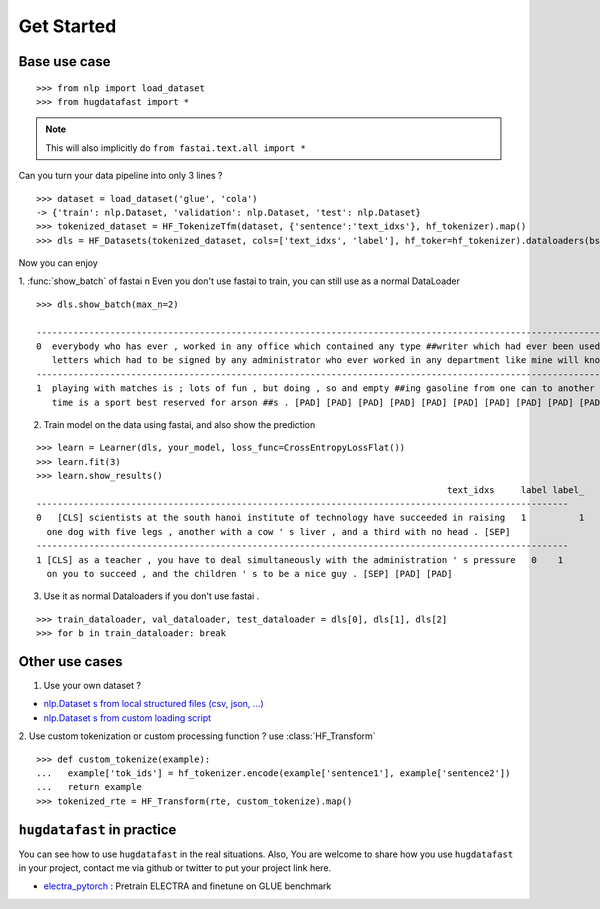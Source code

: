 ==================
Get Started
==================

-----------------
Base use case
-----------------

::

    >>> from nlp import load_dataset
    >>> from hugdatafast import *

.. note::
   This will also implicitly do ``from fastai.text.all import *``

Can you turn your data pipeline into only 3 lines ?

::

    >>> dataset = load_dataset('glue', 'cola') 
    -> {'train': nlp.Dataset, 'validation': nlp.Dataset, 'test': nlp.Dataset}
    >>> tokenized_dataset = HF_TokenizeTfm(dataset, {'sentence':'text_idxs'}, hf_tokenizer).map() 
    >>> dls = HF_Datasets(tokenized_dataset, cols=['text_idxs', 'label'], hf_toker=hf_tokenizer).dataloaders(bs=64) 

Now you can enjoy 

1. :func:`show_batch` of fastai \n
Even you don't use fastai to train, you can still use as a normal DataLoader

::

    >>> dls.show_batch(max_n=2)
                                                                                                                text_idxs       label
    --------------------------------------------------------------------------------------------------------------------------------------
    0  everybody who has ever , worked in any office which contained any type ##writer which had ever been used to type any      1
       letters which had to be signed by any administrator who ever worked in any department like mine will know what i mean .
    --------------------------------------------------------------------------------------------------------------------------------------
    1  playing with matches is ; lots of fun , but doing , so and empty ##ing gasoline from one can to another at the same       1
       time is a sport best reserved for arson ##s . [PAD] [PAD] [PAD] [PAD] [PAD] [PAD] [PAD] [PAD] [PAD] [PAD]

2. Train model on the data using fastai, and also show the prediction

::

    >>> learn = Learner(dls, your_model, loss_func=CrossEntropyLossFlat())
    >>> learn.fit(3)
    >>> learn.show_results()
                                                                                  text_idxs     label label_
    -----------------------------------------------------------------------------------------------------
    0	[CLS] scientists at the south hanoi institute of technology have succeeded in raising   1	   1 
      one dog with five legs , another with a cow ' s liver , and a third with no head . [SEP]	
    -----------------------------------------------------------------------------------------------------
    1 [CLS] as a teacher , you have to deal simultaneously with the administration ' s pressure   0    1
      on you to succeed , and the children ' s to be a nice guy . [SEP] [PAD] [PAD]
    
3. Use it as normal Dataloaders if you don't use fastai .

::

    >>> train_dataloader, val_dataloader, test_dataloader = dls[0], dls[1], dls[2]
    >>> for b in train_dataloader: break

------------------
Other use cases
------------------

1. Use your own dataset ?

* `nlp.Dataset s from local structured files (csv, json, ...) <https://huggingface.co/nlp/loading_datasets.html#from-local-files>`_

* `nlp.Dataset s from custom loading script <https://huggingface.co/nlp/add_dataset.html>`_

2. Use custom tokenization or custom processing function ?
use :class:`HF_Transform`

::

    >>> def custom_tokenize(example):
    ...   example['tok_ids'] = hf_tokenizer.encode(example['sentence1'], example['sentence2'])
    ...   return example
    >>> tokenized_rte = HF_Transform(rte, custom_tokenize).map()

----------------------------
``hugdatafast`` in practice
----------------------------

You can see how to use ``hugdatafast`` in the real situations. Also, You are welcome to share how you use 
``hugdatafast`` in your project, contact me via github or twitter to put your project link here.

* `electra_pytorch <https://github.com/richarddwang/hugdatafast>`_ : Pretrain ELECTRA and finetune on GLUE benchmark